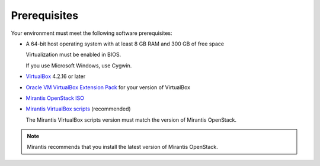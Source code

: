 ﻿.. _qs_prereq:

Prerequisites
=============

Your environment must meet the following software prerequisites:

- A 64-bit host operating system with at least 8 GB RAM and 
  300 GB of free space

  Virtualization must be enabled in BIOS.

  If you use Microsoft Windows, use Cygwin.

- `VirtualBox <https://www.virtualbox.org/>`_ 4.2.16 or later
- `Oracle VM VirtualBox Extension Pack <https://www.virtualbox.org/>`_ for your version of VirtualBox
- `Mirantis OpenStack ISO <https://docs.mirantis.com/openstack/fuel/fuel-master/#downloads>`_
- `Mirantis VirtualBox scripts <https://docs.mirantis.com/openstack/fuel/fuel-master/#downloads>`_ (recommended)

  The Mirantis VirtualBox scripts version must match the version of
  Mirantis OpenStack.

.. note::
   Mirantis recommends that you install the latest version of Mirantis
   OpenStack.

.. seealso::

   - :ref:`Downloading the Mirantis Openstack Image <qs_download>`
